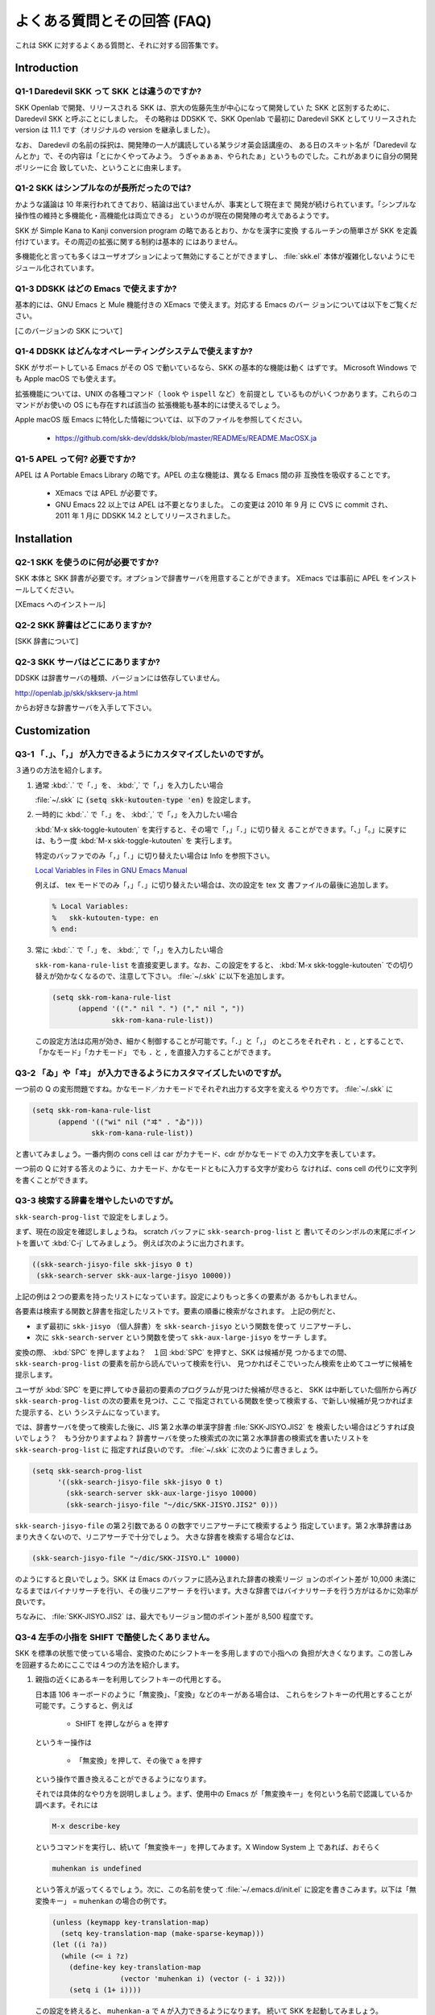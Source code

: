 ============================
よくある質問とその回答 (FAQ)
============================

これは SKK に対するよくある質問と、それに対する回答集です。

Introduction
============

Q1-1 Daredevil SKK って SKK とは違うのですか?
---------------------------------------------

SKK Openlab で開発、リリースされる SKK は、京大の佐藤先生が中心になって開発してい
た SKK と区別するために、Daredevil SKK と呼ぶことにしました。
その略称は DDSKK で、SKK Openlab で最初に Daredevil SKK としてリリースされた version は 11.1
です（オリジナルの version を継承しました）。

なお、 Daredevil の名前の採択は、開発陣の一人が講読している某ラジオ英会話講座の、
ある日のスキット名が「Daredevil なんとか」で、その内容は「とにかくやってみよう。
うぎゃぁぁぁ、やられたぁ」というものでした。これがあまりに自分の開発ポリシーに合
致していた、ということに由来します。

Q1-2 SKK はシンプルなのが長所だったのでは?
------------------------------------------

かような議論は 10 年来行われてきており、結論は出ていませんが、事実として現在まで
開発が続けられています。「シンプルな操作性の維持と多機能化・高機能化は両立できる」
というのが現在の開発陣の考えであるようです。

SKK が Simple Kana to Kanji conversion program の略であるとおり、かなを漢字に変換
するルーチンの簡単さが SKK を定義付けています。その周辺の拡張に関する制約は基本的
にはありません。

多機能化と言っても多くはユーザオプションによって無効にすることができますし、
:file:`skk.el` 本体が複雑化しないようにモジュール化されています。

Q1-3 DDSKK はどの Emacs で使えますか?
-------------------------------------

基本的には、GNU Emacs と Mule 機能付きの XEmacs で使えます。対応する Emacs のバー
ジョンについては以下をご覧ください。

[このバージョンの SKK について]

Q1-4 DDSKK はどんなオペレーティングシステムで使えますか?
--------------------------------------------------------

SKK がサポートしている Emacs がその OS で動いているなら、SKK の基本的な機能は動く
はずです。 Microsoft Windows でも Apple macOS でも使えます。

拡張機能については、UNIX の各種コマンド（ ``look`` や ``ispell`` など）を前提とし
ているものがいくつかあります。これらのコマンドがお使いの OS にも存在すれば該当の
拡張機能も基本的には使えるでしょう。

Apple macOS 版 Emacs に特化した情報については、以下のファイルを参照してください。

  - https://github.com/skk-dev/ddskk/blob/master/READMEs/README.MacOSX.ja

Q1-5 APEL って何? 必要ですか?
-----------------------------

APEL は A Portable Emacs Library の略です。APEL の主な機能は、異なる Emacs 間の非
互換性を吸収することです。

  - XEmacs では APEL が必要です。

  - GNU Emacs 22 以上では APEL は不要となりました。
    この変更は 2010 年 9 月 に CVS に commit され、
    2011 年 1 月に DDSKK 14.2 としてリリースされました。

Installation
============

Q2-1 SKK を使うのに何が必要ですか?
----------------------------------

SKK 本体と SKK 辞書が必要です。オプションで辞書サーバを用意することができます。
XEmacs では事前に APEL をインストールしてください。

[XEmacs へのインストール]

Q2-2 SKK 辞書はどこにありますか?
--------------------------------

[SKK 辞書について]

Q2-3 SKK サーバはどこにありますか?
----------------------------------

DDSKK は辞書サーバの種類、バージョンには依存していません。

http://openlab.jp/skk/skkserv-ja.html

からお好きな辞書サーバを入手して下さい。

Customization
=============

Q3-1 「．」、「，」 が入力できるようにカスタマイズしたいのですが。
------------------------------------------------------------------

３通りの方法を紹介します。

1. 通常 :kbd:`.` で「．」を、 :kbd:`,` で「，」を入力したい場合

   :file:`~/.skk` に :code:`(setq skk-kutouten-type 'en)` を設定します。

2. 一時的に :kbd:`.` で「．」を、 :kbd:`,` で「，」を入力したい場合

   :kbd:`M-x skk-toggle-kutouten` を実行すると、その場で「，」「．」に切り替え
   ることができます。「、」「。」に戻すには、もう一度 :kbd:`M-x skk-toggle-kutouten` を
   実行します。

   特定のバッファでのみ「，」「．」に切り替えたい場合は Info を参照下さい。
  
   `Local Variables in Files in GNU Emacs Manual <info:emacs#File Variables>`_

   例えば、 tex モードでのみ「，」「．」に切り替えたい場合は、次の設定を tex 文
   書ファイルの最後に追加します。

   .. code:: text

      % Local Variables:
      %   skk-kutouten-type: en
      % end:

3. 常に :kbd:`.` で「．」を、 :kbd:`,` で「，」を入力したい場合

   ``skk-rom-kana-rule-list`` を直接変更します。なお、この設定をすると、
   :kbd:`M-x skk-toggle-kutouten` での切り替えが効かなくなるので、注意して下さい。
   :file:`~/.skk` に以下を追加します。

   .. code:: emacs-lisp

      (setq skk-rom-kana-rule-list
            (append '(("." nil "．") ("," nil "，"))
                    skk-rom-kana-rule-list))

   この設定方法は応用が効き、細かく制御することが可能です。「．」と「，」
   のところをそれぞれ ``.`` と ``,`` とすることで、「かなモード」「カナモード」
   でも ``.`` と ``,`` を直接入力することができます。

Q3-2 「ゐ」や「ヰ」 が入力できるようにカスタマイズしたいのですが。
------------------------------------------------------------------

一つ前の Q の変形問題ですね。かなモード／カナモードでそれぞれ出力する文字を変える
やり方です。 :file:`~/.skk` に

.. code:: emacs-lisp

    (setq skk-rom-kana-rule-list
          (append '(("wi" nil ("ヰ" . "ゐ")))
                  skk-rom-kana-rule-list))

と書いてみましょう。一番内側の cons cell は car がカナモード、cdr がかなモードで
の入力文字を表しています。

一つ前の Q に対する答えのように、カナモード、かなモードともに入力する文字が変わら
なければ、cons cell の代りに文字列を書くことができます。

Q3-3 検索する辞書を増やしたいのですが。
---------------------------------------

``skk-search-prog-list`` で設定をしましょう。

まず、現在の設定を確認しましょうね。 scratch バッファに ``skk-search-prog-list`` と
書いてそのシンボルの末尾にポイントを置いて :kbd:`C-j` してみましょう。
例えば次のように出力されます。

.. code:: emacs-lisp

    ((skk-search-jisyo-file skk-jisyo 0 t)
     (skk-search-server skk-aux-large-jisyo 10000))

上記の例は２つの要素を持ったリストになっています。設定によりもっと多くの要素があ
るかもしれません。

各要素は検索する関数と辞書を指定したリストです。要素の順番に検索がなされます。
上記の例だと、

- まず最初に ``skk-jisyo`` （個人辞書）を ``skk-search-jisyo`` という関数を使って
  リニアサーチし、
- 次に ``skk-search-server`` という関数を使って ``skk-aux-large-jisyo`` をサーチ
  します。

変換の際、 :kbd:`SPC` を押しますよね？　１回 :kbd:`SPC` を押すと、SKK は候補が見
つかるまでの間、 ``skk-search-prog-list`` の要素を前から読んでいって検索を行い、
見つかればそこでいったん検索を止めてユーザに候補を提示します。

ユーザが :kbd:`SPC` を更に押してゆき最初の要素のプログラムが見つけた候補が尽きると、
SKK は中断していた個所から再び ``skk-search-prog-list`` の次の要素を見つけ、ここ
で指定されている関数を使って検索する、で新しい候補が見つかればまた提示する、とい
うシステムになっています。

では、辞書サーバを使って検索した後に、JIS 第２水準の単漢字辞書 :file:`SKK-JISYO.JIS2` を
検索したい場合はどうすれば良いでしょう？　もう分かりますよね？
辞書サーバを使った検索式の次に第２水準辞書の検索式を書いたリストを ``skk-search-prog-list`` に
指定すれば良いのです。 :file:`~/.skk` に次のように書きましょう。

.. code:: emacs-lisp

    (setq skk-search-prog-list
          '((skk-search-jisyo-file skk-jisyo 0 t)
            (skk-search-server skk-aux-large-jisyo 10000)
            (skk-search-jisyo-file "~/dic/SKK-JISYO.JIS2" 0)))

``skk-search-jisyo-file`` の第２引数である 0 の数字でリニアサーチにて検索するよう
指定しています。第２水準辞書はあまり大きくないので、リニアサーチで十分でしょう。
大きな辞書を検索する場合などは、

.. code:: emacs-lisp

    (skk-search-jisyo-file "~/dic/SKK-JISYO.L" 10000)

のようにすると良いでしょう。SKK は Emacs のバッファに読み込まれた辞書の検索リージ
ョンのポイント差が 10,000 未満になるまではバイナリサーチを行い、その後リニアサー
チを行います。大きな辞書ではバイナリサーチを行う方がはるかに効率が良いです。

ちなみに、 :file:`SKK-JISYO.JIS2` は、最大でもリージョン間のポイント差が 8,500 程度です。

Q3-4 左手の小指を SHIFT で酷使したくありません。
------------------------------------------------

SKK を標準の状態で使っている場合、変換のためにシフトキーを多用しますので小指への
負担が大きくなります。この苦しみを回避するためにここでは４つの方法を紹介します。

1. 親指の近くにあるキーを利用してシフトキーの代用とする。

   日本語 106 キーボードのように「無変換」、「変換」などのキーがある場合は、
   これらをシフトキーの代用とすることが可能です。こうすると、例えば

     - SHIFT を押しながら a を押す

   というキー操作は

     - 「無変換」を押して、その後で a を押す

   という操作で置き換えることができるようになります。

   それでは具体的なやり方を説明しましょう。まず、使用中の Emacs
   が「無変換キー」を何という名前で認識しているか調べます。それには

   .. code:: text

       M-x describe-key

   というコマンドを実行し、続いて「無変換キー」を押してみます。X Window
   System 上 であれば、おそらく

   .. code:: text

       muhenkan is undefined

   という答えが返ってくるでしょう。次に、この名前を使って
   :file:`~/.emacs.d/init.el` に設定を書きこみます。以下は「無変換キー」 =
   ``muhenkan`` の場合の例です。

   .. code:: emacs-lisp

       (unless (keymapp key-translation-map)
         (setq key-translation-map (make-sparse-keymap)))
       (let ((i ?a))
         (while (<= i ?z)
           (define-key key-translation-map
                       (vector 'muhenkan i) (vector (- i 32)))
           (setq i (1+ i))))

   この設定を終えると、 ``muhenkan-a`` で ``A``
   が入力できるようになります。 続いて SKK を起動してみましょう。
   ``muhenkan-a`` で

   .. code:: text

       ▽あ*

   となります。送りの開始点も、もちろん同様の操作で指定できます。

2. xmodmap を使う。

   X Window System 上では、 ``xmodmap`` というプログラムを使ってキー配列を変
   更できます。例えば、「無変換キー」をシフトキーとして使いたければ

   .. code:: text

       % xmodmap -e 'add Shift = Muhenkan'

   とします。これで「無変換キー」は通常のシフトキーと同じような感じで使えるよ
   うになります。

3. ``skk-sticky.el`` を使う。

   *変換位置の指定方法*.

4. 親指シフト入力のエミュレーション機能を利用する。

   これは前述した方法とはかなり違ったアプローチです。SKK 本来のローマ字的入力を捨
   てて、富士通のワープロ OASYS のような親指シフト入力 [#]_ を修得します 。

   DDSKK には NICOLA-DDSKK というプログラムが付属しており、これをインストー
   ルすると親指シフト入力が可能になります。インストール自体は簡単で、

   .. code:: console

       % cd nicola
       % make install

   とした後に、 ``~/.skk`` に

   .. code:: emacs-lisp

       (setq skk-use-kana-keyboard t)
       (setq skk-kanagaki-keyboard-type 'omelet-jis)

   と書くだけです。詳しいことは、NICOLA-DDSKK 付属のドキュメントを参照してください。

   NICOLA 配列は、特別に日本語入力のために考えられた配列なので、慣れれば非
   常に効率的な日本語入力ができるようになると期待されます。一方で、ローマ
   字的入力方式に慣れてしまっている人にとっては、NICOLA
   配列に慣れるまでか なり練習を要することは確かです。

Q3-5 全く漢字が出てきません。
-----------------------------

恐らく辞書の設定ができていないのでしょう。

:file:`SKK-JISYO.L` というファイルがインストールされている場所を確認してください。
普通は

.. code:: text

    /usr/local/share/skk
    /usr/share/skk

といった場所にインストールされています。XEmacs のパッケージならば

.. code:: text

    /usr/local/lib/xemacs/mule-packages/etc/skk

などを確認します。その後で :file:`~/.skk` に

.. code:: emacs-lisp

    (setq skk-large-jisyo "/usr/local/share/skk/SKK-JISYO.L")


のように設定します。

なお、辞書サーバを使っている場合はこの設定は必要ありません。その場合は、辞書サー
バの設定や、それがちゃんと起動しているかどうかを確認してください。

また、どこにも辞書がインストールされていない場合は
http://openlab.jp/skk/dic/ から取得します。

Q3-6 チュートリアルが起動できません。
-------------------------------------

``SKK.tut`` というファイルがインストールされている場所を確認してください。普通は

.. code:: text

    /usr/local/share/skk
    /usr/share/skk

といった場所にインストールされています。XEmacs のパッケージならば

.. code:: text

    /usr/local/lib/xemacs/mule-packages/etc/skk

などを確認します。その後で :file:`~/.emacs.d/init.el` に

.. code:: emacs-lisp

    (setq skk-tut-file "/usr/local/share/skk/SKK.tut")

のように設定します。

Q3-7 C-x C-j で dired が起動してしまいます。
--------------------------------------------

``dired-x`` を読み込むと :kbd:`C-x C-j` が :func:`dired-jump` にバインドされます。
この状態でも SKK を :kbd:`C-x C-j` で起動したいときは、変数 ``dired-bind-jump`` に
nil を設定します。

.. code:: emacs-lisp

    (setq dired-bind-jump nil)

なお、この設定は ``dired-x`` を読み込む前である必要があります。

Dictionaries
============

Q4-1 SKK には郵便番号辞書がありますか?
--------------------------------------

CVS から辞書を取得した場合は、 :file:`zipcode` というディレクトリに入っています。
WWW では、 http://openlab.jp/skk/dic/ より入手できます。使用方法
は http://openlab.jp/skk/skk/dic/zipcode/README.ja を御覧下さい。

Q4-2 SKK の辞書には、品詞情報がないんですね。
---------------------------------------------

SKK は漢字とかなとの区切りをユーザが指定する方式により、品詞情報を使った解析を用
いることなく効率的入力ができます。

TODO としては、辞書に品詞情報を持たせることで更なる入力の効率化ができるという提案
がなされており、そのような辞書の作成が既に試みられています。興味のある方は次の url
をご覧ください。

 `SKK-JISYO.notes <http://openlab.jp/skk/wiki/wiki.cgi?page=SKK%BC%AD%BD%F1>`_

Q4-3 複数の SKK 辞書を結合できますか?
-------------------------------------

SKK 本体のパッケージには同封されていませんが、 ``skk-tools`` という別パッケージがあります。

[辞書ツール]

Q4-4 SKK 形式の英和辞書があると聞いたのですが。
-----------------------------------------------

edict は和英辞書ですが、これを SKK 辞書形式の英和辞書に変換したものを

http://openlab.jp/skk/dic/SKK-JISYO.edict

として置いています。これは edict を単純に機械的に変換した後、バグの修正
や、エントリ・候補の追加が SKK Openlab で独自に行われているものです。

edict を自分で加工して上記と同等のものを作成することもできます。edict は

ftp://ftp.u-aizu.ac.jp:/pub/SciEng/nihongo/ftp.cc.monash.edu.au/

などから入手できます。加工には日本語の通る ``gawk`` と ``skk-tools``
の中のプ ログラムを使い、下記のように行います。

.. code:: console

    % jgawk -f edict2skk.awk edict > temp
    % skkdic-expr temp | skkdic-sort > SKK-JISYO.E2J
    % rm temp

できた ``SKK-JISYO.E2J`` の利用方法は色々ありますが、

.. code:: console

    % skkdic-expr SKK-JISYO.E2J + /usr/local/share/skk/SKK-JISYO.L | \
      skkdic-sort > SKK-JISYO.L

などとして、 ``SKK-JISYO.L`` とマージして使うのが手軽です。

なお、edict の配布条件は GNU GPL (General Public License) ではありません。

http://www.csse.monash.edu.au/groups/edrdg/newlic.html

をご覧下さい。 ``SKK-JISYO.edict`` のヘッダー部分にもそのダイジェスト
が記載されています。

Miscellaneous
=============

Q5-1 SKK abbrev モードでもっと英単語を利用した変換ができませんか?
-----------------------------------------------------------------

UNIX ``look`` コマンドと ``skk-look.el`` を利用すると、色々できますよ。
まず、 ``~/.skk`` で ``skk-use-look`` を t にセットして Emacs/SKK
を立ち上げ直して下さい。

さぁ、下記のような芸当が可能になりました。

-  英単語の補完ができます。

   .. code:: text

         ▽abstr*

       TAB

         ▽abstract*

   通常の補完機能と同様に ``.`` で次の補完候補に、 ``,``
   でひとつ前の補完候補 に移動できます。SKK
   形式の英和辞書があれば、ここから ``SPC`` を押して英和
   変換ができますね。また、 ``skk-look-use-ispell`` の値が ``non-nil``
   であれ ば、 ``look`` で検索する前に ``ispell``
   でスペルチェック・修正をします。

-  英単語をあいまいに変換して取り出す

   上記同様、 ``skk-look-use-ispell`` の値が ``non-nil`` であれば、
   ``look`` で 検索する前に ``ispell`` でスペルチェック・修正をします。

   .. code:: text

         ▽abstr*

       SPC

         ▼abstract*

   見出し語に ``*`` を入れるのをお忘れなく。

-  あいまいに変換した後、更に再帰的な英和変換を行う

   まず、 ``skk-look-recursive-search`` の値を ``non-nil``
   にセットして下さい。 Emacs / SKK
   を再起動する必要はありません。すると、例えば、

   .. code:: text

         ▽abstr*

       SPC

         ▼abstract

       SPC

         ▼アブストラクト

       SPC

         ▼抽象

       SPC

         ▼abstraction

       SPC

         ▼アブストラクション

   このように英単語＋その英単語を見出し語にした候補の「セット」を変換結果
   として出力することができます。

   この際、 ``skk-look-expanded-word-only`` の値が ``non-nil``
   であれば、再帰
   検索に成功した英単語の「セット」だけを出力することができます（再帰検索
   で検出されなかった英単語は無視して出力しません）。

   もちろん、SKK 辞書に

   .. code:: text

       abstract /アブストラクト/抽象/
       abstraction /アブストラクション/

   というエントリがあることを前提としています。edict を SKK
   辞書形式に変換 すると良いですね。

なお、 ``skk-look.el`` を使った補完・変換が期待するスピードよりも遅い、補完・変換
で余分な候補が出る、とお感じの貴方は、 ``skk-look-use-ispell`` の値を
``nil`` に して ``ispell``
によるスペルチェック・修正をオフにしてお試し下さい。

Q5-2 市販の CD-ROM 辞書やネットワークの辞書サーバが利用できますか?
------------------------------------------------------------------

Lookup が扱える辞書はほとんど使えます。Lookup がインストールされている状
態で SKK をインストールすると、SKK と Lookup のゲートウェイプログラム
``skk-lookup.el`` が インストールされます。

インストールで注意すべきは、 ``make`` で呼び出される Emacs は
``-q -no-site-file`` フ ラグ付きで呼ばれるので、 ``~/.emacs.d/init.el``
や ``site-start.el`` などは読 み込まれないことです。標準設定で
``load-path`` の通っているディレクトリに Lookup を インストールするか、
``SKK-CFG`` の中で ``VERSION_SPECIFIC_LISPDIR`` などにデ
ィレクトリを明示することで解決できます。

さぁ、 ``~/.skk`` で ``skk-search-prog-list`` の要素に
``(skk-lookup-search)`` を
追加しましょう。他の検索エンジンよりも検索は比較的遅いので、最後の方が良
いと思います。

こんな感じです。

.. code:: emacs-lisp

    (setq skk-search-prog-list
          '((skk-search-jisyo-file skk-jisyo 0 t)
            (skk-search-server skk-aux-large-jisyo 10000)
            (skk-lookup-search)))

Lookup については、http://openlab.jp/edict/lookup/ をご参照下さい。

Q5-3 他の FEP を使用中にも SHIFT を押してしまいます。
-----------------------------------------------------

治すには SKK をやめるしかありません :-)

Emacs 上以外でも SKK みたいな操作性を実現するソフトウェアがあります。

[SKK 関連ソフトウェア]

.. rubric:: 脚注

.. [#]  親指シフト入力の詳細については、ここでは述べません。
        興味がある場合は、Web サイトを訪れてください。

        `日本語入力コンソーシアム <http://nicola.sunicom.co.jp/>`_
